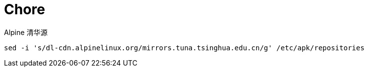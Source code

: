 = Chore

.Alpine 清华源
[source, bash]
----
sed -i 's/dl-cdn.alpinelinux.org/mirrors.tuna.tsinghua.edu.cn/g' /etc/apk/repositories
----
